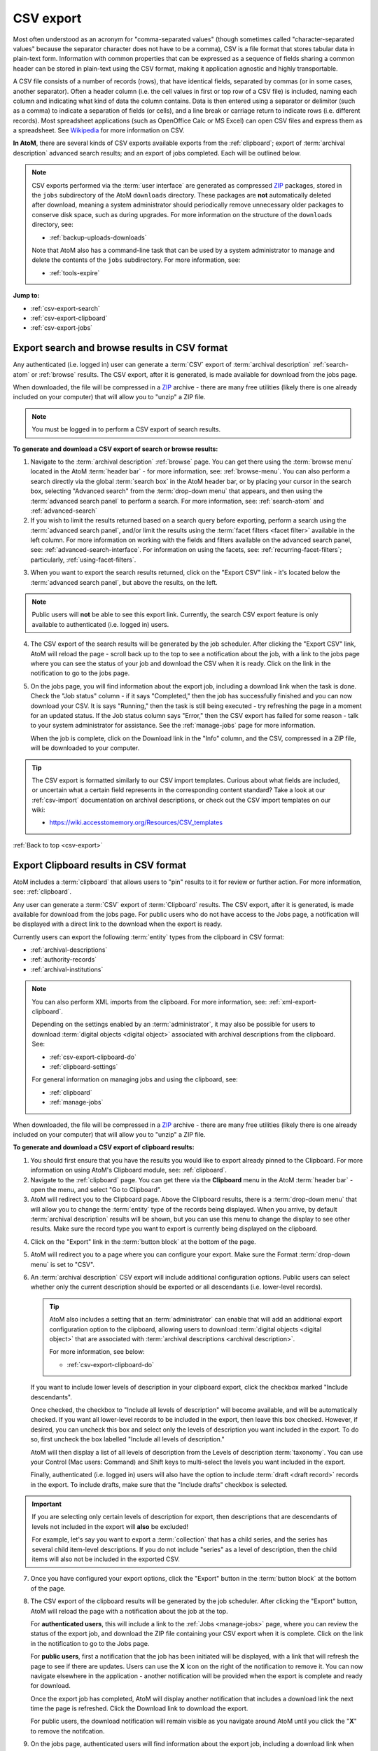 .. _csv-export:

==========
CSV export
==========

.. |import| image:: images/download-alt.png
   :height: 18
   :width: 18
.. |gears| image:: images/gears.png
   :height: 18
   :width: 18
.. |pencil| image:: images/edit-sign.png
   :height: 18
   :width: 18
.. |clip| image:: images/paperclip.png
   :height: 18

.. _ZIP: https://wikipedia.org/wiki/Zip_(file_format)

Most often understood as an acronym for "comma-separated values" (though
sometimes called "character-separated values" because the separator character
does not have to be a comma), CSV is a file format that stores tabular data in
plain-text form. Information with common properties that can be expressed as a
sequence of fields sharing a common header can be stored in plain-text using
the CSV format, making it application agnostic and highly transportable.

A CSV file consists of a number of records (rows), that have identical fields,
separated by commas (or in some cases, another separator). Often a header
column (i.e. the cell values in first or top row of a CSV file) is included,
naming each column and indicating what kind of data the column contains. Data
is then entered using a separator or delimitor (such as a comma) to indicate a
separation of fields (or cells), and a line break or carriage return to
indicate rows (i.e. different records). Most spreadsheet applications (such as
OpenOffice Calc or MS Excel) can open CSV files and express them as a
spreadsheet. See
`Wikipedia <http://en.wikipedia.org/wiki/Comma-separated_values>`__ for more
information on CSV.

**In AtoM**, there are several kinds of CSV exports available exports from the
:ref:`clipboard`; export of :term:`archival description` advanced search
results; and an export of jobs completed. Each will be outlined below.

.. NOTE::

   CSV exports performed via the :term:`user interface` are generated as 
   compressed `ZIP`_ packages, stored in the ``jobs`` subdirectory of the AtoM
   ``downloads`` directory. These packages are **not** automatically deleted
   after download, meaning a system administrator should periodically remove
   unnecessary older packages to conserve disk space, such as during upgrades. 
   For more information on the structure of the ``downloads`` directory, see:

   * :ref:`backup-uploads-downloads`

   Note that AtoM also has a command-line task that can be used by a system 
   administrator to manage and delete the contents of the ``jobs`` subdirectory. 
   For more information, see:

   * :ref:`tools-expire` 

**Jump to:**

* :ref:`csv-export-search`
* :ref:`csv-export-clipboard`
* :ref:`csv-export-jobs`

.. SEEALSO::

   * :ref:`csv-import`
   * :ref:`import-export-skos`
   * :ref:`advanced-search`
   * :ref:`manage-jobs`
   * :ref:`clipboard`
   * :ref:`archival-descriptions`
   * :ref:`csv-export-cli`
   * :ref:`csv-import-cli`
   * :ref:`cli-bulk-import-xml`
   * :ref:`cli-bulk-export`


.. _csv-export-search:

Export search and browse results in CSV format
==============================================

Any authenticated (i.e. logged in) user can generate a :term:`CSV` export of
:term:`archival description` :ref:`search-atom` or :ref:`browse` results. The
CSV export, after it is generated, is made available for download from the
jobs page.

.. SEEALSO::

   * :ref:`advanced-search`
   * :ref:`search-atom`
   * :ref:`browse`
   * :ref:`manage-jobs`

When downloaded, the file will be compressed in a
`ZIP <https://wikipedia.org/wiki/Zip_(file_format)>`__ archive - there are many
free utilities (likely there is one already included on your computer) that
will allow you to "unzip" a ZIP file.

.. NOTE::

   You must be logged in to perform a CSV export of search results.

**To generate and download a CSV export of search or browse results:**

1. Navigate to the :term:`archival description` :ref:`browse` page. You can
   get there using the :term:`browse menu` located in the AtoM
   :term:`header bar` - for more information, see: :ref:`browse-menu`. You can
   also perform a search directly via the global :term:`search box` in the AtoM
   header bar, or by placing your cursor in the search box, selecting "Advanced
   search" from the :term:`drop-down menu` that appears, and then using the
   :term:`advanced search panel` to perform a search. For more information,
   see: :ref:`search-atom` and :ref:`advanced-search`
2. If you wish to limit the results returned based on a search query
   before exporting, perform a search using the :term:`advanced search panel`,
   and/or limit the results using the :term:`facet filters <facet filter>`
   available in the left column. For more information on working with the
   fields and filters available on the advanced search panel, see:
   :ref:`advanced-search-interface`. For information on using the facets, see:
   :ref:`recurring-facet-filters`; particularly, :ref:`using-facet-filters`.

.. image:: images/advanced-search-example.*
   :align: center
   :width: 85%
   :alt: An example query on the advanced search page

3. When you want to export the search results returned, click on the "Export
   CSV" link - it's located below the :term:`advanced search panel`, but
   above the results, on the left.

.. image:: images/search-csv-export-button.*
   :align: center
   :width: 85%
   :alt: An image of the Export CSV button on the advanced search page

.. NOTE::

   Public users will **not** be able to see this export link. Currently, the
   search CSV export feature is only available to authenticated (i.e. logged
   in) users.

4. The CSV export of the search results will be generated by the job
   scheduler. After clicking the "Export CSV" link, AtoM will reload the page
   - scroll back up to the top to see a notification about the job, with a
   link to the jobs page where you can see the status of your job and download
   the CSV when it is ready. Click on the link in the notification to go to
   the jobs page.

.. image:: images/search-csv-export-notification.*
   :align: center
   :width: 85%
   :alt: An image of the notification after an export csv job is initiated

5. On the jobs page, you will find information about the export job, including
   a download link when the task is done. Check the "Job status" column - if
   it says "Completed," then the job has successfully finished and you can now
   download your CSV. It is says "Running," then the task is still being
   executed - try refreshing the page in a moment for an updated status. If
   the Job status column says "Error," then the CSV export has failed for some
   reason - talk to your system administrator for assistance. See the
   :ref:`manage-jobs` page for more information.

   When the job is complete, click on the Download link in the "Info" column,
   and the CSV, compressed in a ZIP file, will be downloaded to your computer.

.. image:: images/search-csv-export-jobs.*
   :align: center
   :width: 85%
   :alt: An image of the jobs page after a CSV export has been executed

.. TIP::

   The CSV export is formatted similarly to our CSV import templates. Curious
   about what fields are included, or uncertain what a certain field
   represents in the corresponding content standard? Take a look at our
   :ref:`csv-import` documentation on archival descriptions, or check out the
   CSV import templates on our wiki:

   * https://wiki.accesstomemory.org/Resources/CSV_templates

:ref:`Back to top <csv-export>`

.. _csv-export-clipboard:

Export Clipboard results in CSV format
======================================

.. _ZIP: https://wikipedia.org/wiki/Zip_(file_format)

AtoM includes a :term:`clipboard` that allows users to "pin" results to it for
review or further action. For more information, see: :ref:`clipboard`.

Any user can generate a :term:`CSV` export of :term:`Clipboard` results. The
CSV export, after it is generated, is made available for download from the jobs
page. For public users who do not have access to the Jobs page, a notification
will be displayed with a direct link to the download when the export is ready.

Currently users can export the following :term:`entity` types from the
clipboard in CSV format:

* :ref:`archival-descriptions`
* :ref:`authority-records`
* :ref:`archival-institutions`

.. NOTE::

   You can also perform XML imports from the clipboard. For more information,
   see: :ref:`xml-export-clipboard`.

   Depending on the settings enabled by an :term:`administrator`, it may
   also be possible for users to download :term:`digital objects <digital object>`
   associated with archival descriptions from the clipboard. See: 

   * :ref:`csv-export-clipboard-do`
   * :ref:`clipboard-settings`

   For general information on managing jobs and using the clipboard, see: 

   * :ref:`clipboard`
   * :ref:`manage-jobs`

When downloaded, the file will be compressed in a `ZIP`_ archive - there are
many free utilities (likely there is one already included on your computer)
that will allow you to "unzip" a ZIP file.

**To generate and download a CSV export of clipboard results:**

1. You should first ensure that you have the results you would like to export
   already pinned to the Clipboard. For more information on using AtoM's
   Clipboard module, see: :ref:`clipboard`.

2. Navigate to the :ref:`clipboard` page. You can get there via the
   |clip| **Clipboard** menu in the AtoM :term:`header bar` - open the
   menu, and select "Go to Clipboard".

3. AtoM will redirect you to the Clipboard page. Above the Clipboard results,
   there is a :term:`drop-down menu` that will allow you to change the
   :term:`entity` type of the records being displayed. When you arrive, by
   default :term:`archival description` results will be shown, but you can use
   this menu to change the display to see other results. Make sure the record
   type you want to export is currently being displayed on the clipboard.

.. image:: images/clipboard-01.*
   :align: center
   :width: 90%
   :alt: An image of the Clipboard with results.

4. Click on the "Export" link in the :term:`button block` at the bottom of
   the page.

.. image:: images/button-block-clipboard.*
   :align: center
   :width: 90%
   :alt: An image of the button block on the Clipboard page

5. AtoM will redirect you to a page where you can configure your export. Make
   sure the Format :term:`drop-down menu` is set to "CSV".

6. An :term:`archival description` CSV export will include additional
   configuration options. Public users can select whether only the current
   description should be exported or all descendants (i.e. lower-level
   records). 

   .. TIP::

      AtoM also includes a setting that an :term:`administrator` can enable
      that will add an additional export configuration option to the clipboard, 
      allowing users to download :term:`digital objects <digital object>` that
      are associated with :term:`archival descriptions <archival description>`.

      For more information, see below: 

      * :ref:`csv-export-clipboard-do`

   If you want to include lower levels of description in your clipboard export, 
   click the checkbox marked "Include descendants".

   .. image:: images/csv-export-descriptions-01.*
      :align: center
      :width: 90%
      :alt: Configuration options for archival description CSV exports

   Once checked, the checkbox to "Include all levels of description" will
   become available, and will be automatically checked. If you want
   all lower-level records to be included in the export, then leave
   this box checked. However, if desired, you can uncheck this box and select
   only the levels of description you want included in the export. To do so,
   first uncheck the box labelled "Include all levels of description."

   AtoM will then display a list of all levels of description from the Levels
   of description :term:`taxonomy`. You can use your Control (Mac users:
   Command) and Shift keys to multi-select the levels you want included in the
   export.

   .. image:: images/csv-export-descriptions-02.*
      :align: center
      :width: 90%
      :alt: Configuration options for archival description CSV exports

   Finally, authenticated (i.e. logged in) users will also have the option to
   include :term:`draft <draft record>` records in the export. To include
   drafts, make sure that the "Include drafts" checkbox is selected.

.. IMPORTANT::

   If you are selecting only certain levels of description for export, then
   descriptions that are descendants of levels not included in the export will
   **also** be excluded!

   For example, let's say you want to export a :term:`collection` that has a
   child series, and the series has several child item-level descriptions. If
   you do not include "series" as a level of description, then the child items
   will also not be included in the exported CSV.

7. Once you have configured your export options, click the "Export" button in
   the :term:`button block` at the bottom of the page.

8. The CSV export of the clipboard results will be generated by the job
   scheduler. After clicking the "Export" button, AtoM will reload the page
   with a notification about the job at the top.

   For **authenticated users**, this will include a link to the
   :ref:`Jobs <manage-jobs>` page, where you can review the status of the
   export job, and download the ZIP file containing your CSV export when it is
   complete. Click on the link in the notification to go to the Jobs page.

   .. image:: images/clipboard-export-notification.*
      :align: center
      :width: 90%
      :alt: The notification message for authenticated users performing an export

   For **public users**, first a notification that the job has been initiated
   will be displayed, with a link that will refresh the page to see if there
   are updates. Users can use the **X** icon on the right of the notification
   to remove it. You can now navigate elsewhere in the application - another
   notification will be provided when the export is complete and ready for
   download.

   .. image:: images/clipboard-export-notification-public-01.*
      :align: center
      :width: 90%
      :alt: The first notification message for public users performing an export

   Once the export job has completed, AtoM will display another notification
   that includes a download link the next time the page is refreshed. Click
   the Download link to download the export.

   .. image:: images/clipboard-export-notification-public-02.*
      :align: center
      :width: 90%
      :alt: The second notification message for public users performing an
            export

   For public users, the download notification will remain visible as you
   navigate around AtoM until you click the "**X**" to remove the notifcation.

9. On the jobs page, authenticated users will find information about the
   export job, including a download link when the task is done. Check the "Job
   status" column - if it says "Completed," then the job has successfully
   finished and you can now download your CSV. If it says "Running," then the
   task is still being executed - try refreshing the page in a moment for an
   updated status. If the Job status column says "Error," then the CSV export
   has failed for some reason - talk to your system administrator for
   assistance. See the :ref:`manage-jobs` page for more information.

   When the job is complete, click on the Download link in the "Info" column,
   and the CSV, compressed in a ZIP file, will be downloaded to your computer.

.. image:: images/export-clipboard-job.*
  :align: center
  :width: 85%
  :alt: An image of the jobs page after a CSV export has been executed

.. TIP::

   The CSV export is formatted similarly to our CSV import templates. Curious
   about what fields are included, or uncertain what a certain field
   represents in the corresponding content standard? Take a look at our
   :ref:`csv-import` documentation on archival descriptions, or check out the
   CSV import templates on our wiki:

   * https://wiki.accesstomemory.org/Resources/CSV_templates

.. _csv-export-clipboard-do:

Including digital objects in a clipboard CSV export
---------------------------------------------------

Some AtoM sites are :ref:`configured <clipboard-settings>` to enable users to
include attached digital objects when exporting archival descriptions from the
clipboard. In this case, the Export options screen will include a checkbox for
"Include digital objects".

.. image:: images/export-digital-objects-clipboard-job-xml.*
  :align: center
  :width: 85%
  :alt: Export options with include digital objects selected

If digital objects are included in the export, they will be contained in the
same ZIP package as the CSV files. 

Note that if the "Include digital objects" checkbox is checked, it is no longer
possible to include descendants in the export, and the "Include descendents"
checkbox will be greyed out. This means you will need to individually add the
descriptions with digital objects to the clipboard if you want to export them,
rather than just adding a parent description.

.. SEEALSO::

   * :ref:`clipboard-do-export-setting` (Clipboard settings)
   * :ref:`xml-export-clipboard-do`
   * :ref:`tools-expire` (command-line task)

:ref:`Back to top <csv-export>`

.. _csv-export-jobs:

Export completed jobs in CSV format
===================================

AtoM includes a job scheduler in order to execute certain long-running tasks
asynchronously to guarantee that web requests are handled promptly and work
loads can be distributed across multiple machines. This ensures time and/or
resource-intensive tasks do not timeout when running via the web browser. For
more information see, :ref:`manage-jobs`.

In case users would like to clear completed jobs but keep a record outside of
AtoM of previous jobs performed, a :term:`CSV` export of the Jobs table is
available. Like the display table in the :term:`user interface`, the output
contains columns for startDate, endDate, jobName, jobStatus, jobInfo, and
jobUser.

.. image:: images/jobs-csv-output.*
   :align: center
   :width: 80%
   :alt: An example image of the Jobs page CSV export

Simply navigate to the jobs page via |pencil| **Manage > Jobs**, and then
click the "Export history CSV" button located in the :term:`button block` on
the page. All jobs currently listed on the Jobs page will be included in the
export.

.. IMPORTANT::

   Only an :term:`administrator` can see all jobs initiated by all users in
   the system. Other users can only see jobs that they themselves have
   initiated - and will only be able to export a CSV of their own jobs. See
   the :ref:`manage-jobs` page for more information on using the Jobs page.

:ref:`Back to top <csv-export>`

